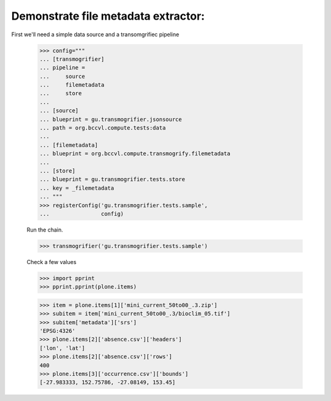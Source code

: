 

Demonstrate file metadata extractor:
====================================

First we'll need a simple data source and a transomgrifiec pipeline

    >>> config="""
    ... [transmogrifier]
    ... pipeline =
    ...     source
    ...     filemetadata
    ...     store
    ...
    ... [source]
    ... blueprint = gu.transmogrifier.jsonsource
    ... path = org.bccvl.compute.tests:data
    ...
    ... [filemetadata]
    ... blueprint = org.bccvl.compute.transmogrify.filemetadata
    ...
    ... [store]
    ... blueprint = gu.transmogrifier.tests.store
    ... key = _filemetadata
    ... """
    >>> registerConfig('gu.transmogrifier.tests.sample',
    ...                config)

    Run the chain.

    >>> transmogrifier('gu.transmogrifier.tests.sample')

    Check a few values

    >>> import pprint
    >>> pprint.pprint(plone.items)


    >>> item = plone.items[1]['mini_current_50to00_.3.zip']
    >>> subitem = item['mini_current_50to00_.3/bioclim_05.tif']
    >>> subitem['metadata']['srs']
    'EPSG:4326'
    >>> plone.items[2]['absence.csv']['headers']
    ['lon', 'lat']
    >>> plone.items[2]['absence.csv']['rows']
    400
    >>> plone.items[3]['occurrence.csv']['bounds']
    [-27.983333, 152.75786, -27.08149, 153.45]
